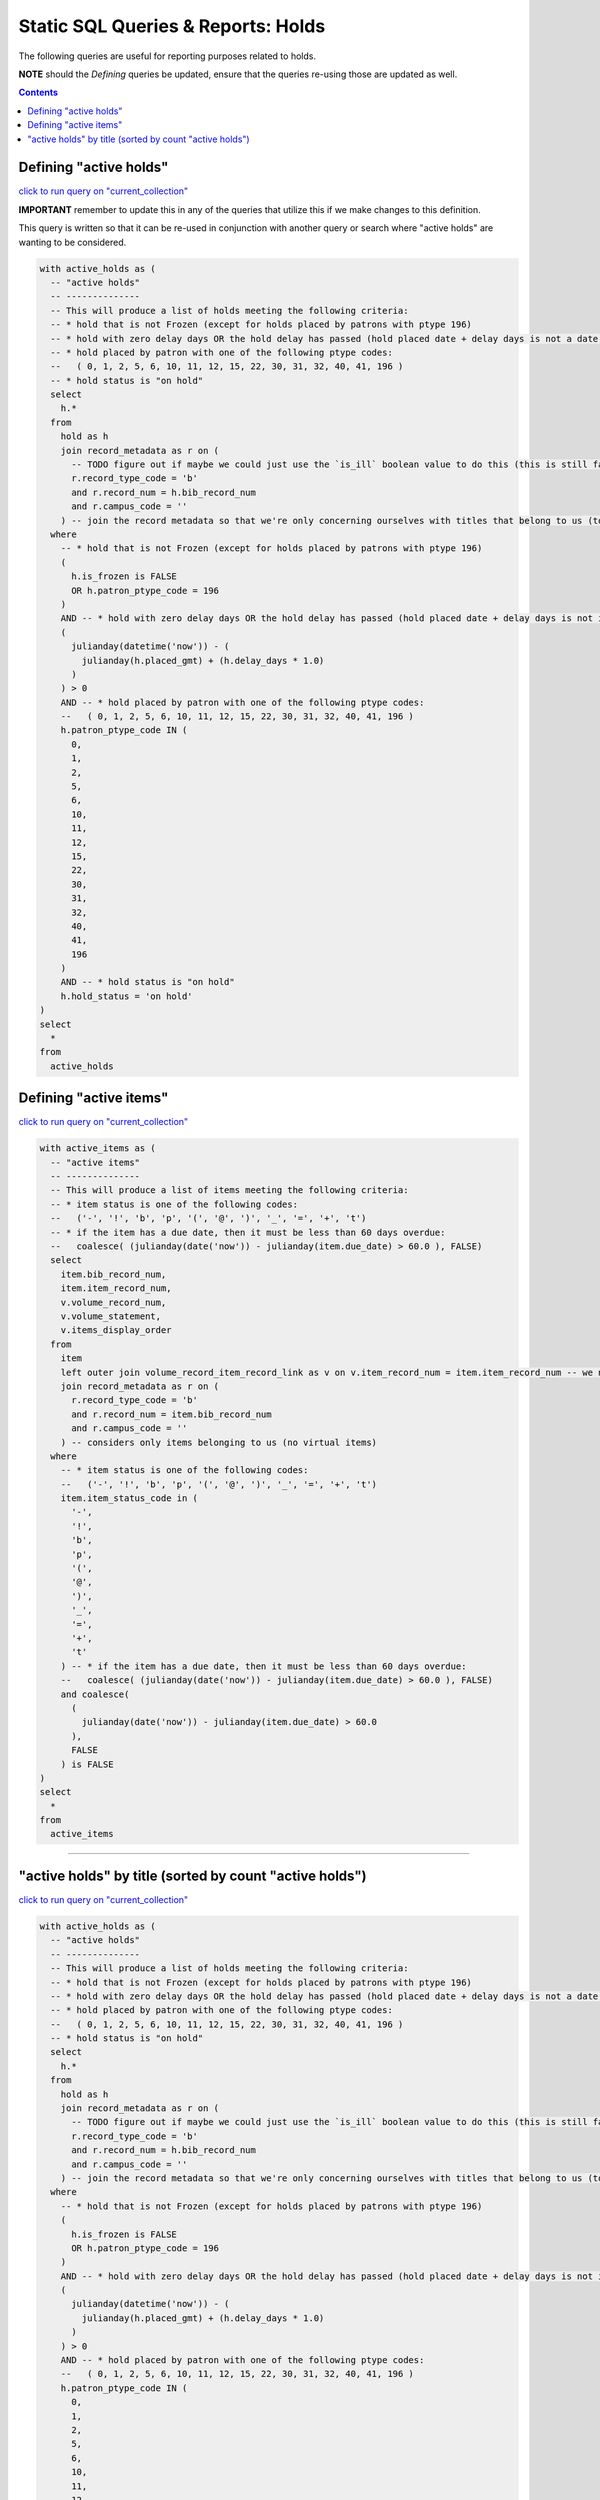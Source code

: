 Static SQL Queries & Reports: Holds
===================================

The following queries are useful for reporting purposes related to holds.

**NOTE** should the `Defining` queries be updated, ensure that the queries re-using those are updated as well. 

.. contents::

Defining "active holds"
-----------------------

`click to run query on "current_collection" <https://ilsweb.cincinnatilibrary.org/collection-analysis/current_collection?sql=with+active_holds+as+%28%0D%0A++--+%22active+holds%22%0D%0A++--+--------------%0D%0A++--+This+will+produce+a+list+of+holds+meeting+the+following+criteria%3A%0D%0A++--+*+hold+that+is+not+Frozen+%28except+for+holds+placed+by+patrons+with+ptype+196%29%0D%0A++--+*+hold+with+zero+delay+days+OR+the+hold+delay+has+passed+%28hold+placed+date+%2B+delay+days+is+not+a+date+in+the+future%29%0D%0A++--+*+hold+placed+by+patron+with+one+of+the+following+ptype+codes%3A%0D%0A++--+++%28+0%2C+1%2C+2%2C+5%2C+6%2C+10%2C+11%2C+12%2C+15%2C+22%2C+30%2C+31%2C+32%2C+40%2C+41%2C+196+%29%0D%0A++--+*+hold+status+is+%22on+hold%22%0D%0A++select%0D%0A++++h.*%0D%0A++from%0D%0A++++hold+as+h%0D%0A++++join+record_metadata+as+r+on+%28%0D%0A++++++--+TODO+figure+out+if+maybe+we+could+just+use+the+%60is_ill%60+boolean+value+to+do+this+%28this+is+still+fast+since+it%27s+an+indexed+search%29%0D%0A++++++r.record_type_code+%3D+%27b%27%0D%0A++++++and+r.record_num+%3D+h.bib_record_num%0D%0A++++++and+r.campus_code+%3D+%27%27%0D%0A++++%29+--+join+the+record+metadata+so+that+we%27re+only+concerning+ourselves+with+titles+that+belong+to+us+%28to+filter+out+ILL+holds%29%0D%0A++where%0D%0A++++--+*+hold+that+is+not+Frozen+%28except+for+holds+placed+by+patrons+with+ptype+196%29%0D%0A++++%28%0D%0A++++++h.is_frozen+is+FALSE%0D%0A++++++OR+h.patron_ptype_code+%3D+196%0D%0A++++%29%0D%0A++++AND+--+*+hold+with+zero+delay+days+OR+the+hold+delay+has+passed+%28hold+placed+date+%2B+delay+days+is+not+in+the+future%29%0D%0A++++%28%0D%0A++++++julianday%28datetime%28%27now%27%29%29+-+%28%0D%0A++++++++julianday%28h.placed_gmt%29+%2B+%28h.delay_days+*+1.0%29%0D%0A++++++%29%0D%0A++++%29+%3E+0%0D%0A++++AND+--+*+hold+placed+by+patron+with+one+of+the+following+ptype+codes%3A%0D%0A++++--+++%28+0%2C+1%2C+2%2C+5%2C+6%2C+10%2C+11%2C+12%2C+15%2C+22%2C+30%2C+31%2C+32%2C+40%2C+41%2C+196+%29%0D%0A++++h.patron_ptype_code+IN+%28%0D%0A++++++0%2C%0D%0A++++++1%2C%0D%0A++++++2%2C%0D%0A++++++5%2C%0D%0A++++++6%2C%0D%0A++++++10%2C%0D%0A++++++11%2C%0D%0A++++++12%2C%0D%0A++++++15%2C%0D%0A++++++22%2C%0D%0A++++++30%2C%0D%0A++++++31%2C%0D%0A++++++32%2C%0D%0A++++++40%2C%0D%0A++++++41%2C%0D%0A++++++196%0D%0A++++%29%0D%0A++++AND+--+*+hold+status+is+%22on+hold%22%0D%0A++++h.hold_status+%3D+%27on+hold%27%0D%0A%29%0D%0Aselect%0D%0A++*%0D%0Afrom%0D%0A++active_holds>`__

**IMPORTANT** remember to update this in any of the queries that utilize this if we make changes to this definition.

This query is written so that it can be re-used in conjunction with another query or search where "active holds" are wanting to be considered.

.. code-block:: sql

      with active_holds as (
        -- "active holds"
        -- --------------
        -- This will produce a list of holds meeting the following criteria:
        -- * hold that is not Frozen (except for holds placed by patrons with ptype 196)
        -- * hold with zero delay days OR the hold delay has passed (hold placed date + delay days is not a date in the future)
        -- * hold placed by patron with one of the following ptype codes:
        --   ( 0, 1, 2, 5, 6, 10, 11, 12, 15, 22, 30, 31, 32, 40, 41, 196 )
        -- * hold status is "on hold"
        select
          h.*
        from
          hold as h
          join record_metadata as r on (
            -- TODO figure out if maybe we could just use the `is_ill` boolean value to do this (this is still fast since it's an indexed search)
            r.record_type_code = 'b'
            and r.record_num = h.bib_record_num
            and r.campus_code = ''
          ) -- join the record metadata so that we're only concerning ourselves with titles that belong to us (to filter out ILL holds)
        where
          -- * hold that is not Frozen (except for holds placed by patrons with ptype 196)
          (
            h.is_frozen is FALSE
            OR h.patron_ptype_code = 196
          )
          AND -- * hold with zero delay days OR the hold delay has passed (hold placed date + delay days is not in the future)
          (
            julianday(datetime('now')) - (
              julianday(h.placed_gmt) + (h.delay_days * 1.0)
            )
          ) > 0
          AND -- * hold placed by patron with one of the following ptype codes:
          --   ( 0, 1, 2, 5, 6, 10, 11, 12, 15, 22, 30, 31, 32, 40, 41, 196 )
          h.patron_ptype_code IN (
            0,
            1,
            2,
            5,
            6,
            10,
            11,
            12,
            15,
            22,
            30,
            31,
            32,
            40,
            41,
            196
          )
          AND -- * hold status is "on hold"
          h.hold_status = 'on hold'
      )
      select
        *
      from
        active_holds
   

Defining "active items"
-----------------------
  
`click to run query on "current_collection" <https://ilsweb.cincinnatilibrary.org/collection-analysis/current_collection?sql=with+active_items+as+%28%0D%0A++--+%22active+items%22%0D%0A++--+--------------%0D%0A++--+This+will+produce+a+list+of+items+meeting+the+following+criteria%3A%0D%0A++--+*+item+status+is+one+of+the+following+codes%3A%0D%0A++--+++%28%27-%27%2C+%27%21%27%2C+%27b%27%2C+%27p%27%2C+%27%28%27%2C+%27%40%27%2C+%27%29%27%2C+%27_%27%2C+%27%3D%27%2C+%27%2B%27%2C+%27t%27%29%0D%0A++--+*+if+the+item+has+a+due+date%2C+then+it+must+be+less+than+60+days+overdue%3A%0D%0A++--+++coalesce%28+%28julianday%28date%28%27now%27%29%29+-+julianday%28item.due_date%29+%3E+60.0+%29%2C+FALSE%29%0D%0A++select%0D%0A++++item.item_record_num%2C%0D%0A++++v.volume_record_num%2C%0D%0A++++v.volume_statement%2C%0D%0A++++v.items_display_order%2C%0D%0A++++item.bib_record_num%0D%0A++from%0D%0A++++item+--+we+need+to+consider+volume+information+for+volume-level+holds%0D%0A++++left+outer+join+volume_record_item_record_link+as+v+on+v.item_record_num+%3D+item.item_record_num%0D%0A++++join+record_metadata+as+r+on+%28%0D%0A++++++r.record_type_code+%3D+%27b%27%0D%0A++++++and+r.record_num+%3D+item.bib_record_num%0D%0A++++++and+r.campus_code+%3D+%27%27%0D%0A++++%29%0D%0A++where%0D%0A++++--+*+item+status+is+one+of+the+following+codes%3A%0D%0A++++--+++%28%27-%27%2C+%27%21%27%2C+%27b%27%2C+%27p%27%2C+%27%28%27%2C+%27%40%27%2C+%27%29%27%2C+%27_%27%2C+%27%3D%27%2C+%27%2B%27%2C+%27t%27%29%0D%0A++++item.item_status_code+in+%28%0D%0A++++++%27-%27%2C%0D%0A++++++%27%21%27%2C%0D%0A++++++%27b%27%2C%0D%0A++++++%27p%27%2C%0D%0A++++++%27%28%27%2C%0D%0A++++++%27%40%27%2C%0D%0A++++++%27%29%27%2C%0D%0A++++++%27_%27%2C%0D%0A++++++%27%3D%27%2C%0D%0A++++++%27%2B%27%2C%0D%0A++++++%27t%27%0D%0A++++%29+--+*+if+the+item+has+a+due+date%2C+then+it+must+be+less+than+60+days+overdue%3A%0D%0A++++--+++coalesce%28+%28julianday%28date%28%27now%27%29%29+-+julianday%28item.due_date%29+%3E+60.0+%29%2C+FALSE%29%0D%0A++++and+coalesce%28%0D%0A++++++%28%0D%0A++++++++julianday%28date%28%27now%27%29%29+-+julianday%28item.due_date%29+%3E+60.0%0D%0A++++++%29%2C%0D%0A++++++FALSE%0D%0A++++%29+is+FALSE%0D%0A%29%0D%0Aselect%0D%0A++*%0D%0Afrom%0D%0A++active_items>`__

.. code-block:: sql
   
   with active_items as (
     -- "active items"
     -- --------------
     -- This will produce a list of items meeting the following criteria:
     -- * item status is one of the following codes:
     --   ('-', '!', 'b', 'p', '(', '@', ')', '_', '=', '+', 't')
     -- * if the item has a due date, then it must be less than 60 days overdue:
     --   coalesce( (julianday(date('now')) - julianday(item.due_date) > 60.0 ), FALSE)
     select
       item.bib_record_num,
       item.item_record_num,
       v.volume_record_num,
       v.volume_statement,
       v.items_display_order
     from
       item
       left outer join volume_record_item_record_link as v on v.item_record_num = item.item_record_num -- we need to consider volume information for volume-level holds
       join record_metadata as r on (
         r.record_type_code = 'b'
         and r.record_num = item.bib_record_num
         and r.campus_code = ''
       ) -- considers only items belonging to us (no virtual items)
     where
       -- * item status is one of the following codes:
       --   ('-', '!', 'b', 'p', '(', '@', ')', '_', '=', '+', 't')
       item.item_status_code in (
         '-',
         '!',
         'b',
         'p',
         '(',
         '@',
         ')',
         '_',
         '=',
         '+',
         't'
       ) -- * if the item has a due date, then it must be less than 60 days overdue:
       --   coalesce( (julianday(date('now')) - julianday(item.due_date) > 60.0 ), FALSE)
       and coalesce(
         (
           julianday(date('now')) - julianday(item.due_date) > 60.0
         ),
         FALSE
       ) is FALSE
   )
   select
     *
   from
     active_items

----

"active holds" by title (sorted by count "active holds")
--------------------------------------------------------

`click to run query on "current_collection" <https://ilsweb.cincinnatilibrary.org/collection-analysis/current_collection?sql=with+active_holds+as+%28%0D%0A++--+%22active+holds%22%0D%0A++--+--------------%0D%0A++--+This+will+produce+a+list+of+holds+meeting+the+following+criteria%3A%0D%0A++--+*+hold+that+is+not+Frozen+%28except+for+holds+placed+by+patrons+with+ptype+196%29%0D%0A++--+*+hold+with+zero+delay+days+OR+the+hold+delay+has+passed+%28hold+placed+date+%2B+delay+days+is+not+a+date+in+the+future%29%0D%0A++--+*+hold+placed+by+patron+with+one+of+the+following+ptype+codes%3A%0D%0A++--+++%28+0%2C+1%2C+2%2C+5%2C+6%2C+10%2C+11%2C+12%2C+15%2C+22%2C+30%2C+31%2C+32%2C+40%2C+41%2C+196+%29%0D%0A++--+*+hold+status+is+%22on+hold%22%0D%0A++select%0D%0A++++h.*%0D%0A++from%0D%0A++++hold+as+h%0D%0A++++join+record_metadata+as+r+on+%28%0D%0A++++++--+TODO+figure+out+if+maybe+we+could+just+use+the+%60is_ill%60+boolean+value+to+do+this+%28this+is+still+fast+since+it%27s+an+indexed+search%29%0D%0A++++++r.record_type_code+%3D+%27b%27%0D%0A++++++and+r.record_num+%3D+h.bib_record_num%0D%0A++++++and+r.campus_code+%3D+%27%27%0D%0A++++%29+--+join+the+record+metadata+so+that+we%27re+only+concerning+ourselves+with+titles+that+belong+to+us+%28to+filter+out+ILL+holds%29%0D%0A++where%0D%0A++++--+*+hold+that+is+not+Frozen+%28except+for+holds+placed+by+patrons+with+ptype+196%29%0D%0A++++%28%0D%0A++++++h.is_frozen+is+FALSE%0D%0A++++++OR+h.patron_ptype_code+%3D+196%0D%0A++++%29%0D%0A++++AND+--+*+hold+with+zero+delay+days+OR+the+hold+delay+has+passed+%28hold+placed+date+%2B+delay+days+is+not+in+the+future%29%0D%0A++++%28%0D%0A++++++julianday%28datetime%28%27now%27%29%29+-+%28%0D%0A++++++++julianday%28h.placed_gmt%29+%2B+%28h.delay_days+*+1.0%29%0D%0A++++++%29%0D%0A++++%29+%3E+0%0D%0A++++AND+--+*+hold+placed+by+patron+with+one+of+the+following+ptype+codes%3A%0D%0A++++--+++%28+0%2C+1%2C+2%2C+5%2C+6%2C+10%2C+11%2C+12%2C+15%2C+22%2C+30%2C+31%2C+32%2C+40%2C+41%2C+196+%29%0D%0A++++h.patron_ptype_code+IN+%28%0D%0A++++++0%2C%0D%0A++++++1%2C%0D%0A++++++2%2C%0D%0A++++++5%2C%0D%0A++++++6%2C%0D%0A++++++10%2C%0D%0A++++++11%2C%0D%0A++++++12%2C%0D%0A++++++15%2C%0D%0A++++++22%2C%0D%0A++++++30%2C%0D%0A++++++31%2C%0D%0A++++++32%2C%0D%0A++++++40%2C%0D%0A++++++41%2C%0D%0A++++++196%0D%0A++++%29%0D%0A++++AND+--+*+hold+status+is+%22on+hold%22%0D%0A++++h.hold_status+%3D+%27on+hold%27%0D%0A%29%0D%0Aselect%0D%0A++a.bib_record_num%2C%0D%0A++count%28a.bib_record_num%29+as+count_active_holds%2C%0D%0A++round%28%0D%0A++++avg%28%0D%0A++++++julianday%28%27now%27%29+-+%28julianday%28a.placed_gmt%29+%2B+%28a.delay_days+*+1.0%29%29%0D%0A++++%29%2C%0D%0A++++2%0D%0A++%29+as+average_age_days_of_hold%2C%0D%0A++bib.best_author%2C%0D%0A++bib.best_title%2C%0D%0A++bib.publish_year%2C%0D%0A++bib.creation_date+as+bib_creation_date%2C%0D%0A++bib.bib_level_callnumber%0D%0Afrom%0D%0A++active_holds+as+a%0D%0A++join+bib+on+bib.bib_record_num+%3D+a.bib_record_num%0D%0Agroup+by%0D%0A++a.bib_record_num%0D%0Aorder+by%0D%0A++count_active_holds+desc>`__

.. code-block:: sql

   with active_holds as (
     -- "active holds"
     -- --------------
     -- This will produce a list of holds meeting the following criteria:
     -- * hold that is not Frozen (except for holds placed by patrons with ptype 196)
     -- * hold with zero delay days OR the hold delay has passed (hold placed date + delay days is not a date in the future)
     -- * hold placed by patron with one of the following ptype codes:
     --   ( 0, 1, 2, 5, 6, 10, 11, 12, 15, 22, 30, 31, 32, 40, 41, 196 )
     -- * hold status is "on hold"
     select
       h.*
     from
       hold as h
       join record_metadata as r on (
         -- TODO figure out if maybe we could just use the `is_ill` boolean value to do this (this is still fast since it's an indexed search)
         r.record_type_code = 'b'
         and r.record_num = h.bib_record_num
         and r.campus_code = ''
       ) -- join the record metadata so that we're only concerning ourselves with titles that belong to us (to filter out ILL holds)
     where
       -- * hold that is not Frozen (except for holds placed by patrons with ptype 196)
       (
         h.is_frozen is FALSE
         OR h.patron_ptype_code = 196
       )
       AND -- * hold with zero delay days OR the hold delay has passed (hold placed date + delay days is not in the future)
       (
         julianday(datetime('now')) - (
           julianday(h.placed_gmt) + (h.delay_days * 1.0)
         )
       ) > 0
       AND -- * hold placed by patron with one of the following ptype codes:
       --   ( 0, 1, 2, 5, 6, 10, 11, 12, 15, 22, 30, 31, 32, 40, 41, 196 )
       h.patron_ptype_code IN (
         0,
         1,
         2,
         5,
         6,
         10,
         11,
         12,
         15,
         22,
         30,
         31,
         32,
         40,
         41,
         196
       )
       AND -- * hold status is "on hold"
       h.hold_status = 'on hold'
   )
   select
     a.bib_record_num,
     count(a.bib_record_num) as count_active_holds,
     round(
       avg(
         julianday('now') - (julianday(a.placed_gmt) + (a.delay_days * 1.0))
       ),
       2
     ) as average_age_days_of_hold,
     bib.best_author,
     bib.best_title,
     bib.publish_year,
     bib.creation_date as bib_creation_date,
     bib.bib_level_callnumber
   from
     active_holds as a
     join bib on bib.bib_record_num = a.bib_record_num
   group by
     a.bib_record_num
   order by
     count_active_holds desc
